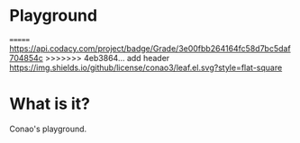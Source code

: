 #+author: conao
#+date: <2018-12-12 Wed>


* Playground
=======
[[https://app.codacy.com/app/conao3/playground?utm_source=github.com&utm_medium=referral&utm_content=conao3/playground&utm_campaign=Badge_Grade_Dashboard][https://api.codacy.com/project/badge/Grade/3e00fbb264164fc58d7bc5daf704854c]]
>>>>>>> 4eb3864... add header
[[https://app.codacy.com/app/conao3/playground?utm_source=github.com&utm_medium=referral&utm_content=conao3/playground&utm_campaign=Badge_Grade_Dashboard][https://api.codacy.com/project/badge/Grade/3e00fbb264164fc58d7bc5daf704854c?.svg]]
[[https://github.com/conao3/leaf.el][https://img.shields.io/github/license/conao3/leaf.el.svg?style=flat-square]]
[[https://github.com/conao3/github-header][https://files.conao3.com/github-header/gif/playground.gif]]

* What is it?
Conao's playground.
